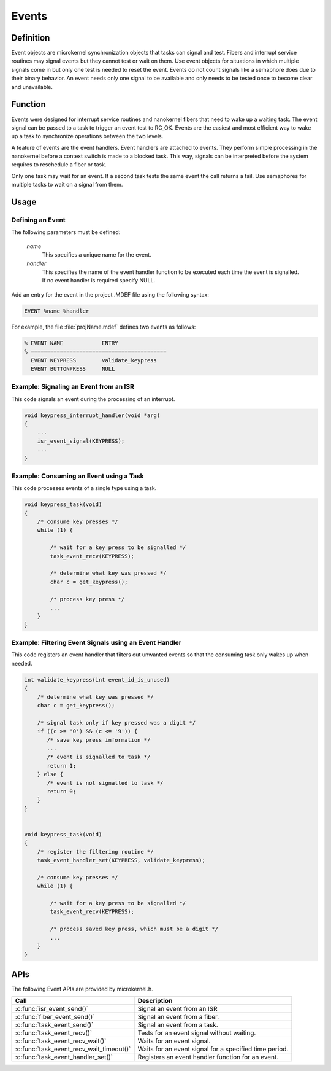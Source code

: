 .. _microkernel_events:

Events
######

Definition
**********

Event objects are microkernel synchronization objects that tasks can
signal and test. Fibers and interrupt service routines may signal
events but they cannot test or wait on them. Use event objects for
situations in which multiple signals come in but only one test is
needed to reset the event. Events do not count signals like a semaphore
does due to their binary behavior. An event needs only one signal to be
available and only needs to be tested once to become clear and
unavailable.

Function
********

Events were designed for interrupt service routines and nanokernel
fibers that need to wake up a waiting task. The event signal can be
passed to a task to trigger an event test to RC_OK. Events are the
easiest and most efficient way to wake up a task to synchronize
operations between the two levels.

A feature of events are the event handlers. Event handlers are attached
to events. They perform simple processing in the nanokernel before a
context switch is made to a blocked task. This way, signals can be
interpreted before the system requires to reschedule a fiber or task.

Only one task may wait for an event. If a second task tests the same
event the call returns a fail. Use semaphores for multiple tasks to
wait on a signal from them.

Usage
*****

Defining an Event
=================

The following parameters must be defined:

   *name*
          This specifies a unique name for the event.

   *handler*
          This specifies the name of the event handler function to be executed
          each time the event is signalled. If no event handler is required
          specify NULL.


Add an entry for the event in the project .MDEF file using the
following syntax:

.. code-block:: console

   EVENT %name %handler

For example, the file :file:`projName.mdef` defines two events
as follows:

.. code-block:: console

    % EVENT NAME            ENTRY
    % ==========================================
      EVENT KEYPRESS        validate_keypress
      EVENT BUTTONPRESS     NULL


Example: Signaling an Event from an ISR
========================================

This code signals an event during the processing of an interrupt.

.. code-block:: c

   void keypress_interrupt_handler(void *arg)
   {
       ...
       isr_event_signal(KEYPRESS);
       ...
   }

Example: Consuming an Event using a Task
========================================

This code processes events of a single type using a task.

.. code-block:: c

   void keypress_task(void)
   {
       /* consume key presses */
       while (1) {

           /* wait for a key press to be signalled */
           task_event_recv(KEYPRESS);

           /* determine what key was pressed */
           char c = get_keypress();

           /* process key press */
           ...
       }
   }

Example: Filtering Event Signals using an Event Handler
=======================================================

This code registers an event handler that filters out unwanted events
so that the consuming task only wakes up when needed.

.. code-block:: c

   int validate_keypress(int event_id_is_unused)
   {
       /* determine what key was pressed */
       char c = get_keypress();

       /* signal task only if key pressed was a digit */
       if ((c >= '0') && (c <= '9')) {
          /* save key press information */
          ...
          /* event is signalled to task */
          return 1;
       } else {
          /* event is not signalled to task */
          return 0;
       }
   }


   void keypress_task(void)
   {
       /* register the filtering routine */
       task_event_handler_set(KEYPRESS, validate_keypress);

       /* consume key presses */
       while (1) {

           /* wait for a key press to be signalled */
           task_event_recv(KEYPRESS);

           /* process saved key press, which must be a digit */
           ...
       }
   }


APIs
****

The following Event APIs are provided by microkernel.h.

+------------------------------------------+----------------------------------+
| Call                                     | Description                      |
+==========================================+==================================+
| :c:func:`isr_event_send()`               | Signal an event from an ISR      |
+------------------------------------------+----------------------------------+
| :c:func:`fiber_event_send()`             | Signal an event from a fiber.    |
+------------------------------------------+----------------------------------+
| :c:func:`task_event_send()`              | Signal an event from a task.     |
+------------------------------------------+----------------------------------+
| :c:func:`task_event_recv()`              | Tests for an event signal        |
|                                          | without waiting.                 |
+------------------------------------------+----------------------------------+
| :c:func:`task_event_recv_wait()`         | Waits for an event signal.       |
+------------------------------------------+----------------------------------+
| :c:func:`task_event_recv_wait_timeout()` | Waits for an event signal        |
|                                          | for a specified time period.     |
+------------------------------------------+----------------------------------+
| :c:func:`task_event_handler_set()`       | Registers an event handler       |
|                                          | function for an event.           |
+------------------------------------------+----------------------------------+
